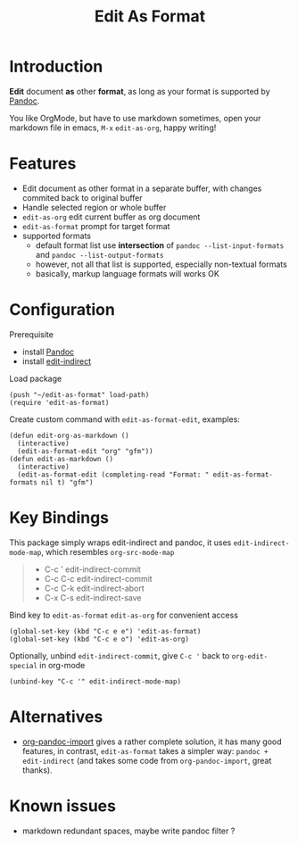 #+STARTUP: showall
#+TITLE: Edit As Format
#+OPTIONS: num:nil ^:{} toc:nil

* Introduction
*Edit* document *as* other *format*, as long as your format is supported by
[[https://pandoc.org/][Pandoc]].

You like OrgMode, but have to use markdown sometimes, open your markdown file in
emacs, =M-x= =edit-as-org=, happy writing!

[[https://s3.bmp.ovh/imgs/2022/02/4411a7373b3707e6.gif]]

* Features
- Edit document as other format in a separate buffer, with changes commited back
  to original buffer
- Handle selected region or whole buffer
- =edit-as-org= edit current buffer as org document
- =edit-as-format= prompt for target format
- supported formats
  - default format list use *intersection* of =pandoc --list-input-formats= and
    =pandoc --list-output-formats=
  - however, not all that list is supported, especially non-textual formats
  - basically, markup language formats will works OK

* Configuration

Prerequisite

- install [[https://pandoc.org][Pandoc]]
- install [[https://github.com/Fanael/edit-indirect][edit-indirect]]

Load package

#+begin_src elisp
(push "~/edit-as-format" load-path)
(require 'edit-as-format)
#+end_src

Create custom command with =edit-as-format-edit=, examples:

#+begin_src elisp
(defun edit-org-as-markdown ()
  (interactive)
  (edit-as-format-edit "org" "gfm"))
(defun edit-as-markdown ()
  (interactive)
  (edit-as-format-edit (completing-read "Format: " edit-as-format-formats nil t) "gfm")
#+end_src

* Key Bindings
This package simply wraps edit-indirect and pandoc, it uses
=edit-indirect-mode-map=, which resembles =org-src-mode-map=

#+begin_quote
- C-c '    edit-indirect-commit
- C-c C-c  edit-indirect-commit
- C-c C-k  edit-indirect-abort
- C-x C-s  edit-indirect-save
#+end_quote

Bind key to =edit-as-format= =edit-as-org= for convenient access

#+begin_src elisp
(global-set-key (kbd "C-c e e") 'edit-as-format)
(global-set-key (kbd "C-c e o") 'edit-as-org)
#+end_src

Optionally, unbind =edit-indirect-commit=, give ~C-c '~ back to
=org-edit-special= in org-mode

#+begin_src elisp
(unbind-key "C-c '" edit-indirect-mode-map)
#+end_src

* Alternatives
- [[https://github.com/tecosaur/org-pandoc-import][org-pandoc-import]] gives a rather complete solution, it has many good features,
  in contrast, =edit-as-format= takes a simpler way: =pandoc + edit-indirect=
  (and takes some code from =org-pandoc-import=, great thanks).

* Known issues
- markdown redundant spaces, maybe write pandoc filter ?

